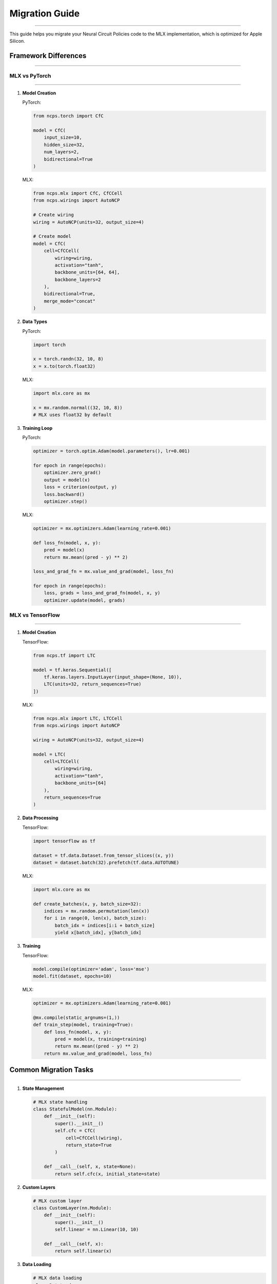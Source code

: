 Migration Guide
===============
===============
===============
===============
===============
===============
===============
===============
===============
===============
===============
===============
===============
===============
===============
==============

This guide helps you migrate your Neural Circuit Policies code to the MLX implementation, which is optimized for Apple Silicon.

Framework Differences
---------------------
---------------------
---------------------
---------------------
---------------------
---------------------
---------------------
---------------------
---------------------
---------------------
---------------------
---------------------
---------------------
---------------------
---------------------
------------------

MLX vs PyTorch
~~~~~~~~~~~~~~
~~~~~~~~~~~~~~
~~~~~~~~~~~~~~
~~~~~~~~~~~~~~
~~~~~~~~~~~~~~
~~~~~~~~~~~~~~
~~~~~~~~~~~~~~
~~~~~~~~~~~~~~
~~~~~~~~~~~~~~
~~~~~~~~~~~~~~
~~~~~~~~~~~~~~
~~~~~~~~~~~~~~
~~~~~~~~~~~~~~
~~~~~~~~~~~~~~
~~~~~~~~~~~~~~
~~~~~~~~~~~~

1. **Model Creation**

   PyTorch:
   
   .. code-block:: python

       from ncps.torch import CfC
       
       model = CfC(
           input_size=10,
           hidden_size=32,
           num_layers=2,
           bidirectional=True
       )

   MLX:
   
   .. code-block:: python

       from ncps.mlx import CfC, CfCCell
       from ncps.wirings import AutoNCP
       
       # Create wiring
       wiring = AutoNCP(units=32, output_size=4)
       
       # Create model
       model = CfC(
           cell=CfCCell(
               wiring=wiring,
               activation="tanh",
               backbone_units=[64, 64],
               backbone_layers=2
           ),
           bidirectional=True,
           merge_mode="concat"
       )

2. **Data Types**

   PyTorch:
   
   .. code-block:: python

       import torch
       
       x = torch.randn(32, 10, 8)
       x = x.to(torch.float32)

   MLX:
   
   .. code-block:: python

       import mlx.core as mx
       
       x = mx.random.normal((32, 10, 8))
       # MLX uses float32 by default

3. **Training Loop**

   PyTorch:
   
   .. code-block:: python

       optimizer = torch.optim.Adam(model.parameters(), lr=0.001)
       
       for epoch in range(epochs):
           optimizer.zero_grad()
           output = model(x)
           loss = criterion(output, y)
           loss.backward()
           optimizer.step()

   MLX:
   
   .. code-block:: python

       optimizer = mx.optimizers.Adam(learning_rate=0.001)
       
       def loss_fn(model, x, y):
           pred = model(x)
           return mx.mean((pred - y) ** 2)
       
       loss_and_grad_fn = mx.value_and_grad(model, loss_fn)
       
       for epoch in range(epochs):
           loss, grads = loss_and_grad_fn(model, x, y)
           optimizer.update(model, grads)

MLX vs TensorFlow
~~~~~~~~~~~~~~~~~
~~~~~~~~~~~~~~~~~
~~~~~~~~~~~~~~~~~
~~~~~~~~~~~~~~~~~
~~~~~~~~~~~~~~~~~
~~~~~~~~~~~~~~~~~
~~~~~~~~~~~~~~~~~
~~~~~~~~~~~~~~~~~
~~~~~~~~~~~~~~~~~
~~~~~~~~~~~~~~~~~
~~~~~~~~~~~~~~~~~
~~~~~~~~~~~~~~~~~
~~~~~~~~~~~~~~~~~
~~~~~~~~~~~~~~~~~
~~~~~~~~~~~~~~~~~
~~~~~~~~~~~~~~

1. **Model Creation**

   TensorFlow:
   
   .. code-block:: python

       from ncps.tf import LTC
       
       model = tf.keras.Sequential([
           tf.keras.layers.InputLayer(input_shape=(None, 10)),
           LTC(units=32, return_sequences=True)
       ])

   MLX:
   
   .. code-block:: python

       from ncps.mlx import LTC, LTCCell
       from ncps.wirings import AutoNCP
       
       wiring = AutoNCP(units=32, output_size=4)
       
       model = LTC(
           cell=LTCCell(
               wiring=wiring,
               activation="tanh",
               backbone_units=[64]
           ),
           return_sequences=True
       )

2. **Data Processing**

   TensorFlow:
   
   .. code-block:: python

       import tensorflow as tf
       
       dataset = tf.data.Dataset.from_tensor_slices((x, y))
       dataset = dataset.batch(32).prefetch(tf.data.AUTOTUNE)

   MLX:
   
   .. code-block:: python

       import mlx.core as mx
       
       def create_batches(x, y, batch_size=32):
           indices = mx.random.permutation(len(x))
           for i in range(0, len(x), batch_size):
               batch_idx = indices[i:i + batch_size]
               yield x[batch_idx], y[batch_idx]

3. **Training**

   TensorFlow:
   
   .. code-block:: python

       model.compile(optimizer='adam', loss='mse')
       model.fit(dataset, epochs=10)

   MLX:
   
   .. code-block:: python

       optimizer = mx.optimizers.Adam(learning_rate=0.001)
       
       @mx.compile(static_argnums=(1,))
       def train_step(model, training=True):
           def loss_fn(model, x, y):
               pred = model(x, training=training)
               return mx.mean((pred - y) ** 2)
           return mx.value_and_grad(model, loss_fn)

Common Migration Tasks
----------------------
----------------------
----------------------
----------------------
----------------------
----------------------
----------------------
----------------------
----------------------
----------------------
----------------------
----------------------
----------------------
----------------------
----------------------
-------------------

1. **State Management**

   .. code-block:: python

       # MLX state handling
       class StatefulModel(nn.Module):
           def __init__(self):
               super().__init__()
               self.cfc = CfC(
                   cell=CfCCell(wiring),
                   return_state=True
               )
               
           def __call__(self, x, state=None):
               return self.cfc(x, initial_state=state)

2. **Custom Layers**

   .. code-block:: python

       # MLX custom layer
       class CustomLayer(nn.Module):
           def __init__(self):
               super().__init__()
               self.linear = nn.Linear(10, 10)
               
           def __call__(self, x):
               return self.linear(x)

3. **Data Loading**

   .. code-block:: python

       # MLX data loading
       class DataLoader:
           def __init__(self, x, y, batch_size=32):
               self.x = mx.array(x)
               self.y = mx.array(y)
               self.batch_size = batch_size
               
           def __iter__(self):
               indices = mx.random.permutation(len(self.x))
               for i in range(0, len(self.x), self.batch_size):
                   batch_idx = indices[i:i + self.batch_size]
                   yield self.x[batch_idx], self.y[batch_idx]

Best Practices
--------------
--------------
--------------
--------------
--------------
--------------
--------------
--------------
--------------
--------------
--------------
--------------
--------------
--------------
--------------
------------

1. **Hardware Optimization**

   - Use MLX's lazy evaluation
   - Enable operator fusion
   - Optimize batch sizes
   - Monitor memory usage

2. **Code Structure**

   - Separate model definition
   - Use functional components
   - Implement proper state management
   - Handle device placement

3. **Performance**

   - Profile code sections
   - Use MLX compilation
   - Optimize memory usage
   - Monitor training metrics

Common Issues
-------------
-------------
-------------
-------------
-------------
-------------
-------------
-------------
-------------
-------------
-------------
-------------
-------------
-------------
-------------
-----------

1. **Memory Management**

   - Clear unused variables
   - Use appropriate batch sizes
   - Monitor memory usage
   - Implement checkpointing

2. **Performance**

   - Enable MLX optimizations
   - Profile bottlenecks
   - Use efficient architectures
   - Monitor hardware utilization

3. **Training**

   - Implement proper logging
   - Monitor gradients
   - Track metrics
   - Validate results

Getting Help
------------
------------
------------
------------
------------
------------
------------
------------
------------
------------
------------
------------
------------
------------
------------
----------

For migration assistance:

1. Check example notebooks
2. Review documentation
3. File GitHub issues
4. Join discussions

References
----------
----------
----------
----------
----------
----------
----------
----------
----------
----------
----------
----------
----------
----------
----------
---------

- `MLX Documentation <https://ml-explore.github.io/mlx/build/html/index.html>`_
- `PyTorch to MLX Guide <https://ml-explore.github.io/mlx/build/html/notebooks/pytorch_to_mlx.html>`_
- `TensorFlow to MLX Guide <https://ml-explore.github.io/mlx/build/html/notebooks/tensorflow_to_mlx.html>`_
- `Apple Silicon Optimization Guide <https://developer.apple.com/documentation/accelerate>`_
